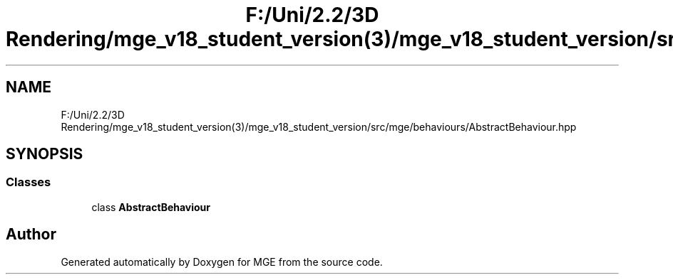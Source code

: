 .TH "F:/Uni/2.2/3D Rendering/mge_v18_student_version(3)/mge_v18_student_version/src/mge/behaviours/AbstractBehaviour.hpp" 3 "Mon Jan 1 2018" "MGE" \" -*- nroff -*-
.ad l
.nh
.SH NAME
F:/Uni/2.2/3D Rendering/mge_v18_student_version(3)/mge_v18_student_version/src/mge/behaviours/AbstractBehaviour.hpp
.SH SYNOPSIS
.br
.PP
.SS "Classes"

.in +1c
.ti -1c
.RI "class \fBAbstractBehaviour\fP"
.br
.in -1c
.SH "Author"
.PP 
Generated automatically by Doxygen for MGE from the source code\&.
